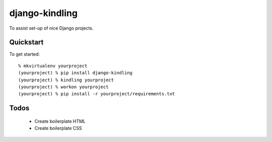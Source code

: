 django-kindling
===============

To assist set-up of nice Django projects.

Quickstart
----------

To get started::

    % mkvirtualenv yourproject
    (yourproject) % pip install django-kindling
    (yourproject) % kindling yourproject
    (yourproject) % workon yourproject
    (yourproject) % pip install -r yourproject/requirements.txt


Todos
-----

 * Create boilerplate HTML
 * Create boilerplate CSS
